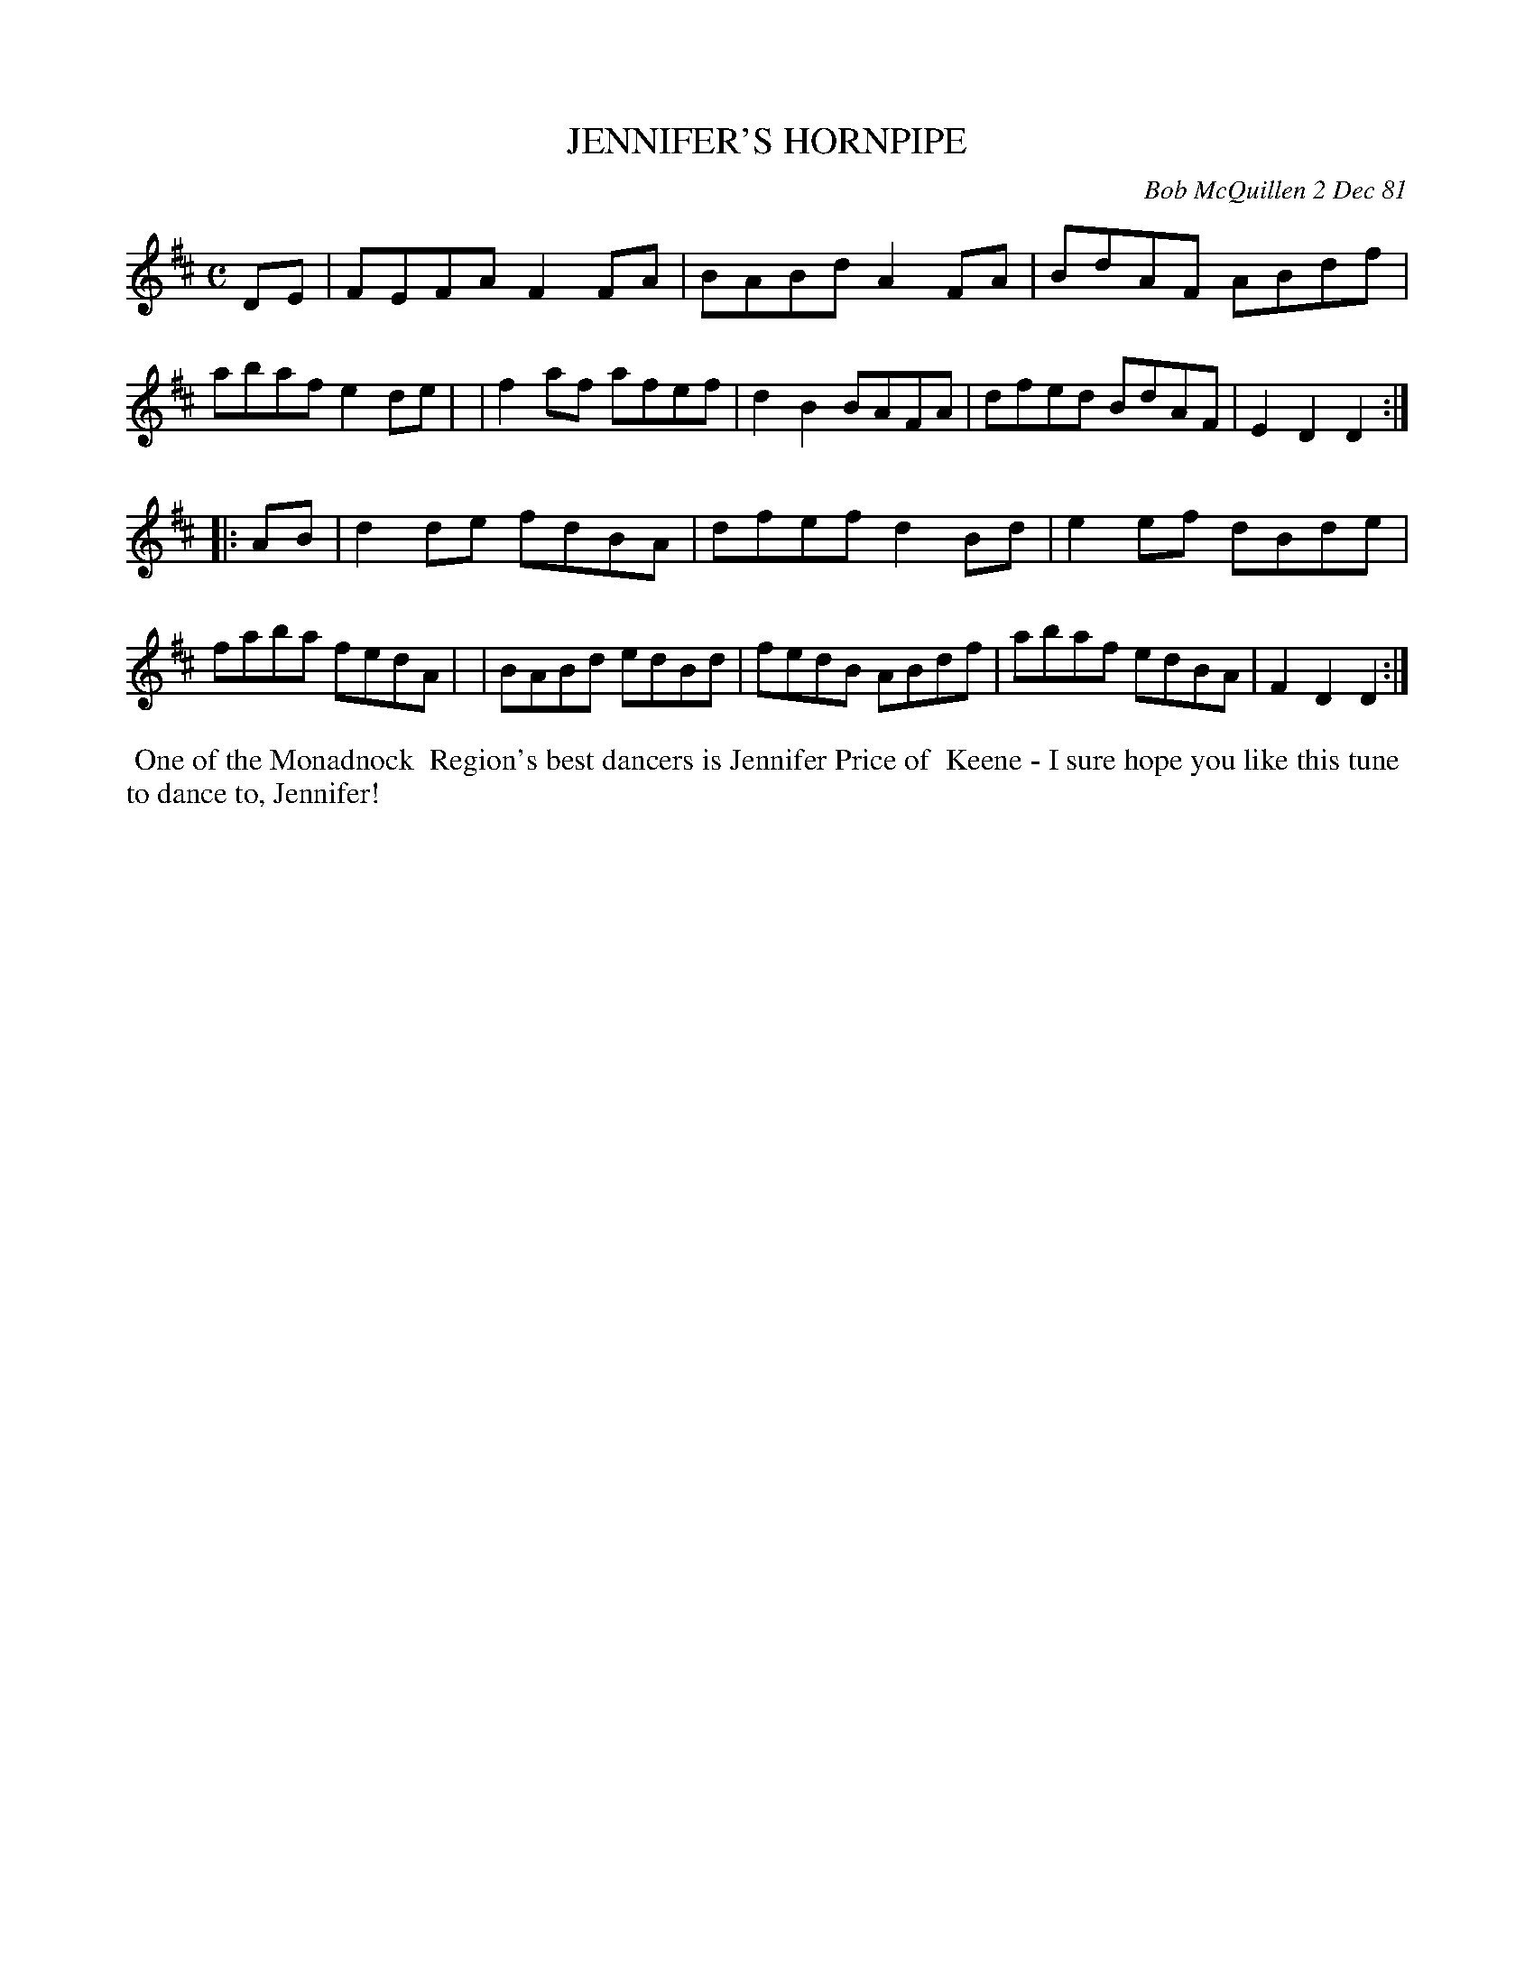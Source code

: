 X: 06033
T: JENNIFER'S HORNPIPE
C: Bob McQuillen 2 Dec 81
B: Bob's Note Book 6 #33
%R: hornpipe, reel
Z: 2021 John Chambers <jc:trillian.mit.edu>
M: C
L: 1/8
K: D
DE \
| FEFA F2FA | BABd A2FA | BdAF ABdf | abaf e2de |\
| f2af afef | d2B2 BAFA | dfed BdAF | E2D2 D2 :|
|: AB \
| d2de fdBA | dfef d2Bd | e2ef dBde | faba fedA |\
| BABd edBd | fedB ABdf | abaf edBA | F2D2 D2 :|
%%begintext align
%% One of the Monadnock
%% Region's best dancers is Jennifer Price of
%% Keene - I sure hope you like this tune
%% to dance to, Jennifer!
%%endtext
